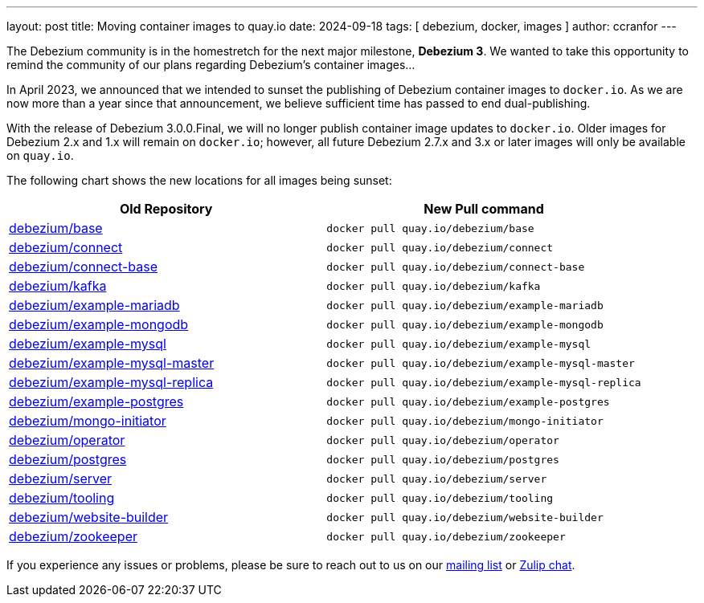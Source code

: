 ---
layout: post
title:  Moving container images to quay.io
date:   2024-09-18
tags: [ debezium, docker, images ]
author: ccranfor
---

The Debezium community is in the homestretch for the next major milestone, **Debezium 3**.
We wanted to take this opportunity to remind the community of our plans regarding Debezium's container images...

+++<!-- more -->+++

In April 2023, we announced that we intended to sunset the publishing of Debezium container images to `docker.io`.
As we are now more than a year since that announcement, we believe sufficient time has passed to end dual-publishing.

With the release of Debezium 3.0.0.Final, we will no longer publish container image updates to `docker.io`.
Older images for Debezium 2.x and 1.x will remain on `docker.io`; however, all future Debezium 2.7.x and 3.x or later images will only be available on `quay.io`.

The following chart shows the new locations for all images being sunset:

[frame=ends]
|===
|Old Repository |New Pull command

| https://hub.docker.com/r/debezium/base[debezium/base]
| `docker pull quay.io/debezium/base`

| https://hub.docker.com/r/debezium/connect[debezium/connect]
| `docker pull quay.io/debezium/connect`

| https://hub.docker.com/r/debezium/connect-base[debezium/connect-base]
| `docker pull quay.io/debezium/connect-base`

| https://hub.docker.com/r/debezium/kafka[debezium/kafka]
| `docker pull quay.io/debezium/kafka`

| https://hub.docker.com/r/debezium/example-mariadb[debezium/example-mariadb]
| `docker pull quay.io/debezium/example-mariadb`

| https://hub.docker.com/r/debezium/example-mongodb[debezium/example-mongodb]
| `docker pull quay.io/debezium/example-mongodb`

| https://hub.docker.com/r/debezium/example-mysql[debezium/example-mysql]
| `docker pull quay.io/debezium/example-mysql`

| https://hub.docker.com/r/debezium/example-mysql-master[debezium/example-mysql-master]
| `docker pull quay.io/debezium/example-mysql-master`

| https://hub.docker.com/r/debezium/example-mysql-replica[debezium/example-mysql-replica]
| `docker pull quay.io/debezium/example-mysql-replica`

| https://hub.docker.com/r/debezium/example-postgres[debezium/example-postgres]
| `docker pull quay.io/debezium/example-postgres`

| https://hub.docker.com/r/debezium/mongo-initiator[debezium/mongo-initiator]
| `docker pull quay.io/debezium/mongo-initiator`

| https://hub.docker.com/r/debezium/operator[debezium/operator]
| `docker pull quay.io/debezium/operator`

| https://hub.docker.com/r/debezium/postgres[debezium/postgres]
| `docker pull quay.io/debezium/postgres`

| https://hub.docker.com/r/debezium/server[debezium/server]
| `docker pull quay.io/debezium/server`

| https://hub.docker.com/r/debezium/tooling[debezium/tooling]
| `docker pull quay.io/debezium/tooling`

| https://hub.docker.com/r/debezium/website-builder[debezium/website-builder]
| `docker pull quay.io/debezium/website-builder`

| https://hub.docker.com/r/debezium/zookeeper[debezium/zookeeper]
| `docker pull quay.io/debezium/zookeeper`

|===

If you experience any issues or problems, please be sure to reach out to us on our https://groups.google.com/g/debezium[mailing list] or https://debezium.zulipchat.com/login/#narrow/stream/302529-users[Zulip chat].